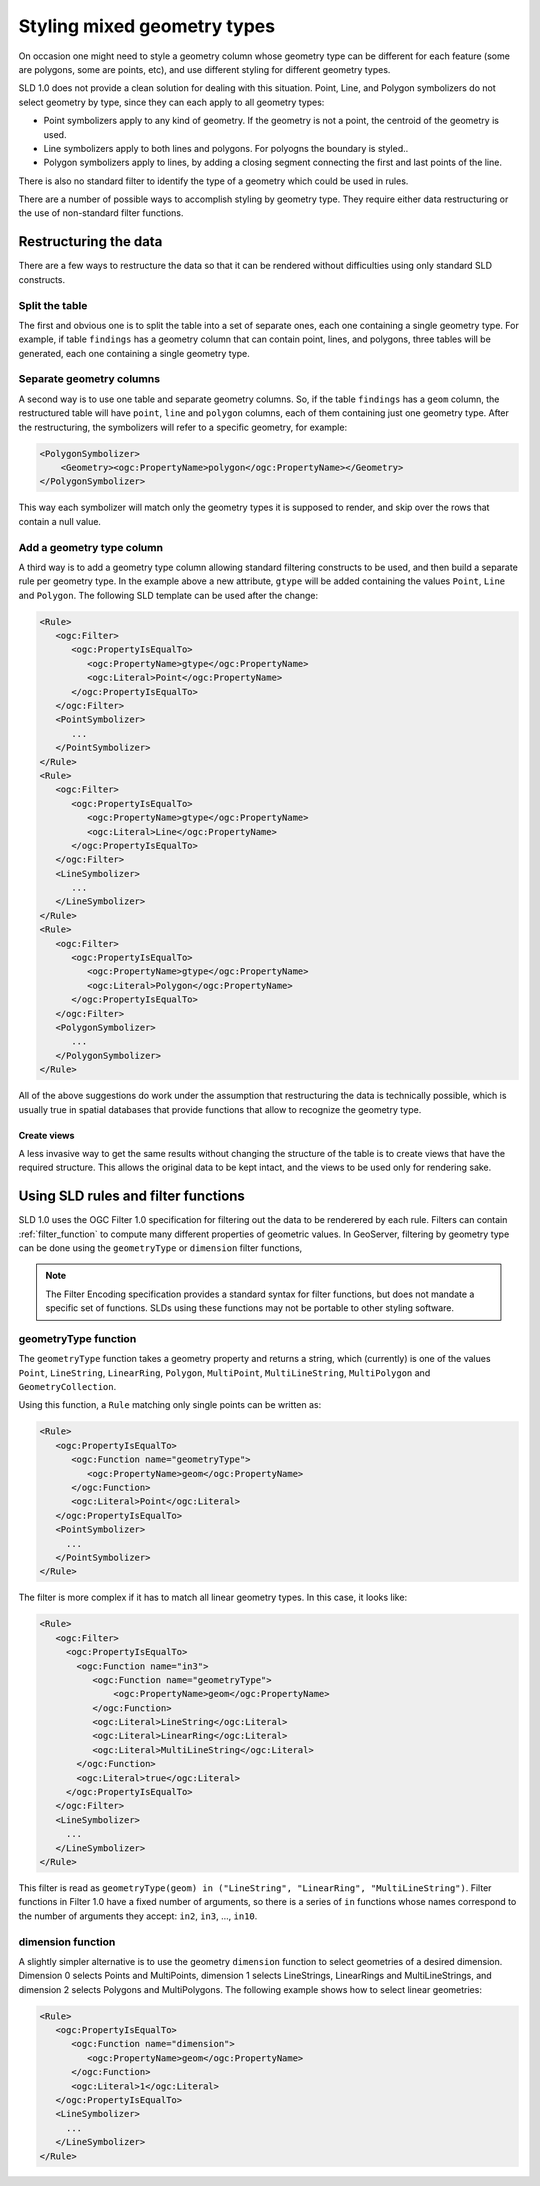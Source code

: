 .. _mixed_geometries:

Styling mixed geometry types
============================

On occasion one might need to style a geometry column whose geometry type can be different for each feature 
(some are polygons, some are points, etc), and use different styling for different geometry types.

SLD 1.0 does not provide a clean solution for dealing with this situation. 
Point, Line, and Polygon symbolizers do not select geometry by type, since they can each apply to all geometry types:

*  Point symbolizers apply to any kind of geometry. If the geometry is not a point, the centroid of the geometry is used.
*  Line symbolizers apply to both lines and polygons.  For polyogns the boundary is styled..
*  Polygon symbolizers apply to lines, by adding a closing segment connecting the first and last points of the line.

There is also no standard filter to identify the type of a geometry which could be used in rules.

There are a number of possible ways to accomplish styling by geometry type.  
They require either data restructuring or the use of non-standard filter functions.

Restructuring the data
----------------------

There are a few ways to restructure the data so that it can be rendered without difficulties using only standard SLD constructs.

Split the table
^^^^^^^^^^^^^^^

The first and obvious one is to split the table into a set of separate ones, each one containing a single geometry type. For example, if table ``findings`` has a geometry column that can contain point, lines, and polygons, three tables will be generated, each one containing a single geometry type.

Separate geometry columns
^^^^^^^^^^^^^^^^^^^^^^^^^

A second way is to use one table and separate geometry columns. So, if the table ``findings`` has a ``geom`` column, the restructured table will have ``point``, ``line`` and ``polygon`` columns, each of them containing just one geometry type. After the restructuring, the symbolizers will refer to a specific geometry, for example:
  
.. code-block:: xml
   
   <PolygonSymbolizer>
       <Geometry><ogc:PropertyName>polygon</ogc:PropertyName></Geometry>
   </PolygonSymbolizer>

This way each symbolizer will match only the geometry types it is supposed to render, and skip over the rows that contain a null value.

Add a geometry type column
^^^^^^^^^^^^^^^^^^^^^^^^^^

A third way is to add a geometry type column allowing standard filtering constructs to be used, and then build a separate rule per geometry type. In the example above a new attribute, ``gtype`` will be added containing the values ``Point``, ``Line`` and ``Polygon``. The following SLD template can be used after the change:
  
.. code-block:: xml

   <Rule>
      <ogc:Filter>
         <ogc:PropertyIsEqualTo>
            <ogc:PropertyName>gtype</ogc:PropertyName>
            <ogc:Literal>Point</ogc:PropertyName>
         </ogc:PropertyIsEqualTo>
      </ogc:Filter>
      <PointSymbolizer>
         ...
      </PointSymbolizer>
   </Rule>
   <Rule>
      <ogc:Filter>
         <ogc:PropertyIsEqualTo>
            <ogc:PropertyName>gtype</ogc:PropertyName>
            <ogc:Literal>Line</ogc:PropertyName>
         </ogc:PropertyIsEqualTo>
      </ogc:Filter>
      <LineSymbolizer>
         ...
      </LineSymbolizer>
   </Rule>
   <Rule>
      <ogc:Filter>
         <ogc:PropertyIsEqualTo>
            <ogc:PropertyName>gtype</ogc:PropertyName>
            <ogc:Literal>Polygon</ogc:PropertyName>
         </ogc:PropertyIsEqualTo>
      </ogc:Filter>
      <PolygonSymbolizer>
         ...
      </PolygonSymbolizer>
   </Rule>
   
All of the above suggestions do work under the assumption that restructuring the data is technically possible, which is usually true in spatial databases that provide functions that allow to recognize the geometry type.

Create views
````````````

A less invasive way to get the same results without changing the structure of the table is to create views that have the required structure. This allows the original data to be kept intact, and the views to be used only for rendering sake.


Using SLD rules and filter functions
------------------------------------

SLD 1.0 uses the OGC Filter 1.0 specification for filtering out the data to be renderered by each rule.
Filters can contain :ref:`filter_function` to compute many different properties of geometric values.
In GeoServer, filtering by geometry type can be done using the ``geometryType`` or ``dimension`` filter functions,

.. note:: The Filter Encoding specification provides a standard syntax for filter functions, but does not mandate a specific set of functions.
          SLDs using these functions may not be portable to other styling software.


geometryType function
^^^^^^^^^^^^^^^^^^^^^

The ``geometryType`` function takes a geometry property and returns a string, which (currently) is one of the values ``Point``, ``LineString``, ``LinearRing``, ``Polygon``, ``MultiPoint``, ``MultiLineString``, ``MultiPolygon`` and ``GeometryCollection``.

Using this function, a ``Rule`` matching only single points can be written as:

.. code-block:: xml

   <Rule>
      <ogc:PropertyIsEqualTo>
         <ogc:Function name="geometryType">
            <ogc:PropertyName>geom</ogc:PropertyName>
         </ogc:Function>
         <ogc:Literal>Point</ogc:Literal>
      </ogc:PropertyIsEqualTo>
      <PointSymbolizer>
        ...
      </PointSymbolizer>
   </Rule>
   
The filter is more complex if it has to match all linear geometry types.  
In this case, it looks like:

.. code-block:: xml

   <Rule>
      <ogc:Filter>
        <ogc:PropertyIsEqualTo>
          <ogc:Function name="in3">
             <ogc:Function name="geometryType">
                 <ogc:PropertyName>geom</ogc:PropertyName>
             </ogc:Function>
             <ogc:Literal>LineString</ogc:Literal>
             <ogc:Literal>LinearRing</ogc:Literal>
             <ogc:Literal>MultiLineString</ogc:Literal>
          </ogc:Function>
          <ogc:Literal>true</ogc:Literal>
        </ogc:PropertyIsEqualTo>
      </ogc:Filter>
      <LineSymbolizer>
        ...
      </LineSymbolizer>
   </Rule>

This filter is read as ``geometryType(geom) in ("LineString", "LinearRing", "MultiLineString")``.  
Filter functions in Filter 1.0 have a fixed number of arguments, 
so there is a series of ``in`` functions whose names correspond to the number of arguments they accept: ``in2``, ``in3``, ..., ``in10``.

dimension function
^^^^^^^^^^^^^^^^^^

A slightly simpler alternative is to use the geometry ``dimension`` function
to select geometries of a desired dimension.
Dimension 0 selects Points and MultiPoints, 
dimension 1 selects LineStrings, LinearRings and MultiLineStrings,
and dimension 2 selects Polygons and MultiPolygons.
The following example shows how to select linear geometries:

.. code-block:: xml

   <Rule>
      <ogc:PropertyIsEqualTo>
         <ogc:Function name="dimension">
            <ogc:PropertyName>geom</ogc:PropertyName>
         </ogc:Function>
         <ogc:Literal>1</ogc:Literal>
      </ogc:PropertyIsEqualTo>
      <LineSymbolizer>
        ...
      </LineSymbolizer>
   </Rule>

